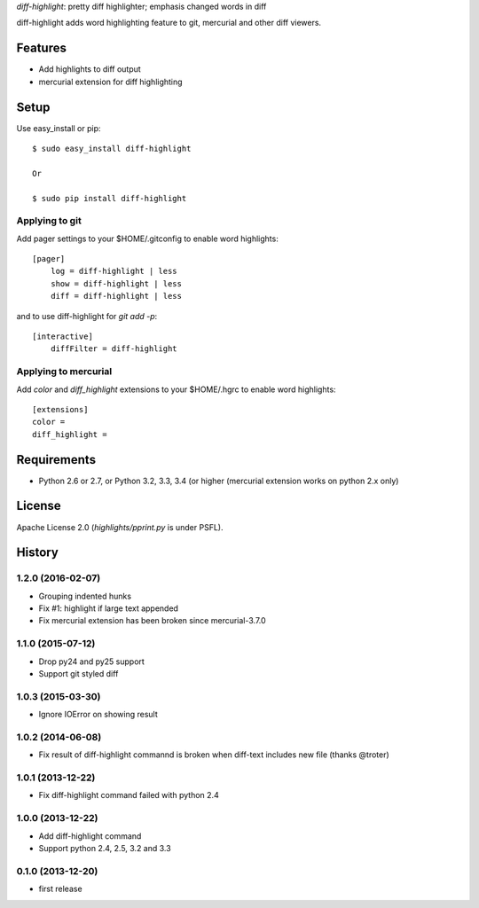 `diff-highlight`: pretty diff highlighter; emphasis changed words in diff

diff-highlight adds word highlighting feature to git, mercurial and other diff viewers.

.. image:: https://travis-ci.org/tk0miya/diff-highlight.svg?branch=master
   :target: https://travis-ci.org/tk0miya/diff-highlight

.. image:: https://coveralls.io/repos/tk0miya/diff-highlight/badge.png?branch=master
   :target: https://coveralls.io/r/tk0miya/diff-highlight?branch=master

.. image:: https://codeclimate.com/github/tk0miya/diff-highlight/badges/gpa.svg
   :target: https://codeclimate.com/github/tk0miya/diff-highlight

Features
========
* Add highlights to diff output
* mercurial extension for diff highlighting

Setup
=====

Use easy_install or pip::

   $ sudo easy_install diff-highlight

   Or

   $ sudo pip install diff-highlight

Applying to git
---------------

Add pager settings to your $HOME/.gitconfig to enable word highlights::

   [pager]
       log = diff-highlight | less
       show = diff-highlight | less
       diff = diff-highlight | less


and to use diff-highlight for `git add -p`::

   [interactive]
       diffFilter = diff-highlight

Applying to mercurial
---------------------

Add `color` and `diff_highlight` extensions to your $HOME/.hgrc to enable word highlights::

   [extensions]
   color =
   diff_highlight =


Requirements
============
* Python 2.6 or 2.7, or Python 3.2, 3.3, 3.4 (or higher
  (mercurial extension works on python 2.x only)

License
=======
Apache License 2.0
(`highlights/pprint.py` is under PSFL).


History
=======

1.2.0 (2016-02-07)
-------------------
* Grouping indented hunks
* Fix #1: highlight if large text appended
* Fix mercurial extension has been broken since mercurial-3.7.0

1.1.0 (2015-07-12)
-------------------
* Drop py24 and py25 support
* Support git styled diff

1.0.3 (2015-03-30)
-------------------
* Ignore IOError on showing result

1.0.2 (2014-06-08)
-------------------
* Fix result of diff-highlight commannd is broken when diff-text includes new file
  (thanks @troter)

1.0.1 (2013-12-22)
-------------------
* Fix diff-highlight command failed with python 2.4

1.0.0 (2013-12-22)
-------------------
* Add diff-highlight command
* Support python 2.4, 2.5, 3.2 and 3.3

0.1.0 (2013-12-20)
-------------------
* first release
